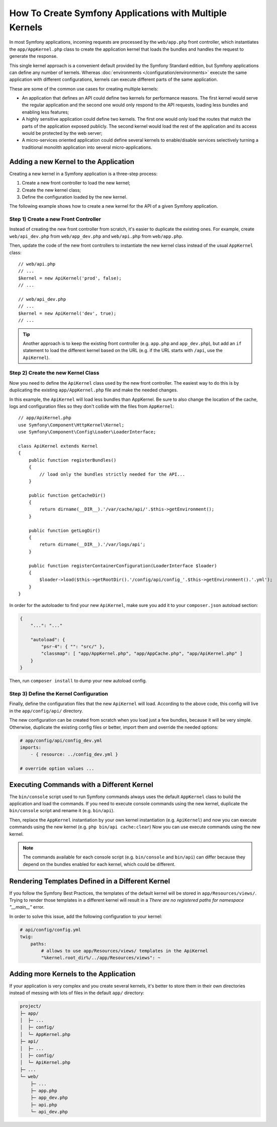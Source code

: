 .. index::
   single: kernel, performance

How To Create Symfony Applications with Multiple Kernels
========================================================

In most Symfony applications, incoming requests are processed by the
``web/app.php`` front controller, which instantiates the ``app/AppKernel.php``
class to create the application kernel that loads the bundles and handles the
request to generate the response.

This single kernel approach is a convenient default provided by the Symfony
Standard edition, but Symfony applications can define any number of kernels.
Whereas :doc:`environments </configuration/environments>` execute the same
application with different configurations, kernels can execute different parts
of the same application.

These are some of the common use cases for creating multiple kernels:

* An application that defines an API could define two kernels for performance
  reasons. The first kernel would serve the regular application and the second
  one would only respond to the API requests, loading less bundles and enabling
  less features;
* A highly sensitive application could define two kernels. The first one would
  only load the routes that match the parts of the application exposed publicly.
  The second kernel would load the rest of the application and its access would
  be protected by the web server;
* A micro-services oriented application could define several kernels to
  enable/disable services selectively turning a traditional monolith application
  into several micro-applications.

Adding a new Kernel to the Application
--------------------------------------

Creating a new kernel in a Symfony application is a three-step process:

1. Create a new front controller to load the new kernel;
2. Create the new kernel class;
3. Define the configuration loaded by the new kernel.

The following example shows how to create a new kernel for the API of a given
Symfony application.

Step 1) Create a new Front Controller
~~~~~~~~~~~~~~~~~~~~~~~~~~~~~~~~~~~~~

Instead of creating the new front controller from scratch, it's easier to
duplicate the existing ones. For example, create ``web/api_dev.php`` from
``web/app_dev.php`` and ``web/api.php`` from ``web/app.php``.

Then, update the code of the new front controllers to instantiate the new kernel
class instead of the usual ``AppKernel`` class::

    // web/api.php
    // ...
    $kernel = new ApiKernel('prod', false);
    // ...

    // web/api_dev.php
    // ...
    $kernel = new ApiKernel('dev', true);
    // ...

.. tip::

    Another approach is to keep the existing front controller (e.g. ``app.php`` and
    ``app_dev.php``), but add an ``if`` statement to load the different kernel based
    on the URL (e.g. if the URL starts with ``/api``, use the ``ApiKernel``).

Step 2) Create the new Kernel Class
~~~~~~~~~~~~~~~~~~~~~~~~~~~~~~~~~~~

Now you need to define the ``ApiKernel`` class used by the new front controller.
The easiest way to do this is by duplicating the existing  ``app/AppKernel.php``
file and make the needed changes.

In this example, the ``ApiKernel`` will load less bundles than AppKernel. Be
sure to also change the location of the cache, logs and configuration files so
they don't collide with the files from ``AppKernel``::

    // app/ApiKernel.php
    use Symfony\Component\HttpKernel\Kernel;
    use Symfony\Component\Config\Loader\LoaderInterface;

    class ApiKernel extends Kernel
    {
        public function registerBundles()
        {
            // load only the bundles strictly needed for the API...
        }

        public function getCacheDir()
        {
            return dirname(__DIR__).'/var/cache/api/'.$this->getEnvironment();
        }

        public function getLogDir()
        {
            return dirname(__DIR__).'/var/logs/api';
        }

        public function registerContainerConfiguration(LoaderInterface $loader)
        {
            $loader->load($this->getRootDir().'/config/api/config_'.$this->getEnvironment().'.yml');
        }
    }

In order for the autoloader to find your new ``ApiKernel``, make sure you add it
to your ``composer.json`` autoload section:


.. code-block:: json

    {
        "...": "..."

        "autoload": {
            "psr-4": { "": "src/" },
            "classmap": [ "app/AppKernel.php", "app/AppCache.php", "app/ApiKernel.php" ]
        }
    }

Then, run ``composer install`` to dump your new autoload config.

Step 3) Define the Kernel Configuration
~~~~~~~~~~~~~~~~~~~~~~~~~~~~~~~~~~~~~~~

Finally, define the configuration files that the new ``ApiKernel`` will load.
According to the above code, this config will live in the ``app/config/api/``
directory.

The new configuration can be created from scratch when you load just a few
bundles, because it will be very simple. Otherwise, duplicate the existing
config files or better, import them and override the needed options:

.. code-block:: yaml

    # app/config/api/config_dev.yml
    imports:
        - { resource: ../config_dev.yml }

    # override option values ...

Executing Commands with a Different Kernel
------------------------------------------

The ``bin/console`` script used to run Symfony commands always uses the default
``AppKernel`` class to build the application and load the commands. If you need
to execute console commands using the new kernel, duplicate the ``bin/console``
script and rename it (e.g. ``bin/api``).

Then, replace the ``AppKernel`` instantiation by your own kernel instantiation
(e.g. ``ApiKernel``) and now you can execute commands using the new kernel
(e.g. ``php bin/api cache:clear``) Now you can use execute commands using the
new kernel.

.. note::

    The commands available for each console script (e.g. ``bin/console`` and
    ``bin/api``) can differ because they depend on the bundles enabled for each
    kernel, which could be different.

Rendering Templates Defined in a Different Kernel
-------------------------------------------------

If you follow the Symfony Best Practices, the templates of the default kernel
will be stored in ``app/Resources/views/``. Trying to render those templates in
a different kernel will result in a *There are no registered paths for
namespace "__main__"* error.

In order to solve this issue, add the following configuration to your kernel:

.. code-block:: yaml

    # api/config/config.yml
    twig:
        paths:
            # allows to use app/Resources/views/ templates in the ApiKernel
            "%kernel.root_dir%/../app/Resources/views": ~

Adding more Kernels to the Application
--------------------------------------

If your application is very complex and you create several kernels, it's better
to store them in their own directories instead of messing with lots of files in
the default ``app/`` directory:

.. code-block:: text

    project/
    ├─ app/
    │  ├─ ...
    │  ├─ config/
    │  └─ AppKernel.php
    ├─ api/
    │  ├─ ...
    │  ├─ config/
    │  └─ ApiKernel.php
    ├─ ...
    └─ web/
        ├─ ...
        ├─ app.php
        ├─ app_dev.php
        ├─ api.php
        └─ api_dev.php
